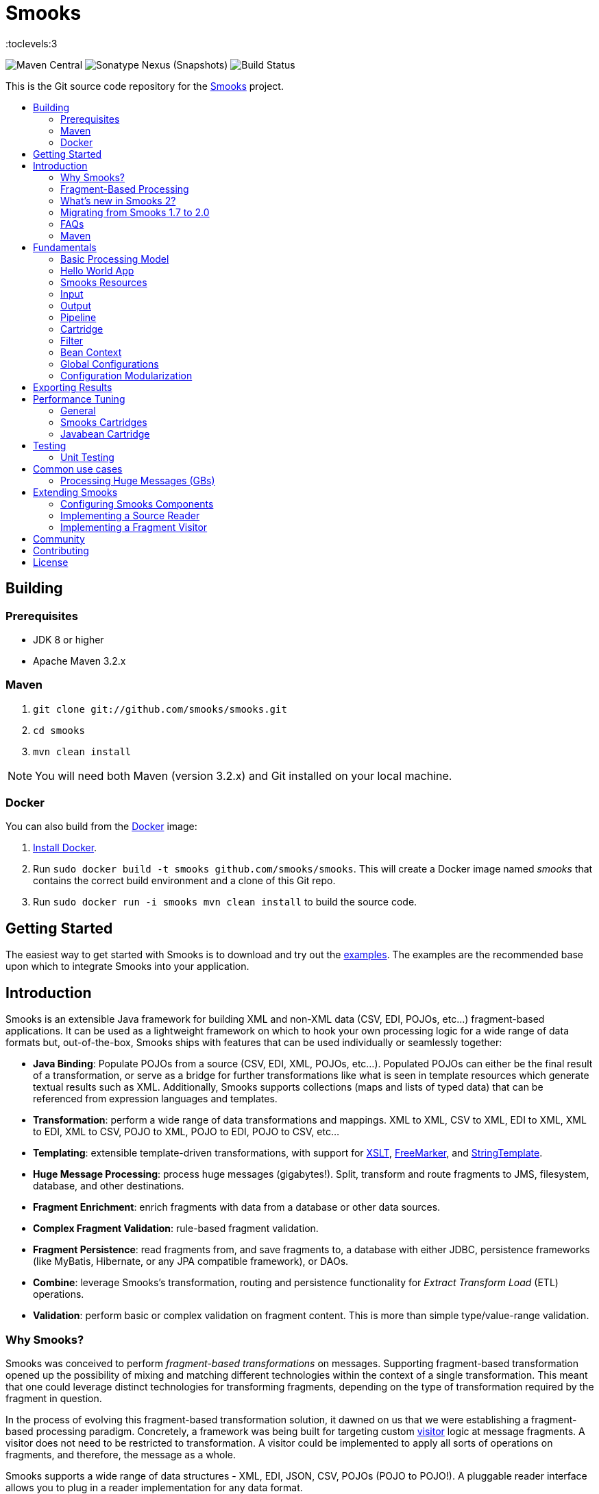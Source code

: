= Smooks
:toc: macro
:!toc-title:
:toclevels:3

image:https://img.shields.io/maven-central/v/org.smooks/smooks[Maven Central]
image:https://img.shields.io/nexus/s/org.smooks/smooks?server=https%3A%2F%2Foss.sonatype.org[Sonatype Nexus (Snapshots)]
image:https://github.com/smooks/smooks/workflows/CI/badge.svg[Build Status]

This is the Git source code repository for the http://www.smooks.org[Smooks] project.

toc::[]

== Building

=== Prerequisites

* JDK 8 or higher
* Apache Maven 3.2.x

=== Maven

. `git clone git://github.com/smooks/smooks.git`
. `cd smooks`
. `mvn clean install`

NOTE: You will need both Maven (version 3.2.x) and Git installed on your local machine.

=== Docker

You can also build from the https://www.docker.io[Docker] image:

. https://www.docker.io/gettingstarted/[Install Docker].
. Run `sudo docker build -t smooks github.com/smooks/smooks`. This will create a Docker image named _smooks_ that contains the correct build environment and a clone of this Git repo.
. Run `sudo docker run -i smooks mvn clean install` to build the source code.

// tag::getting-started[]
== Getting Started

The easiest way to get started with Smooks is to download and try out the https://github.com/smooks/smooks-examples/tree/v1.0.2[examples]. The examples are the recommended base upon which to integrate Smooks into your application.
// end::getting-started[]

// tag::introduction[]
== Introduction

Smooks is an extensible Java framework for building XML and non-XML data (CSV, EDI, POJOs, etc...) fragment-based applications. It can be used as a lightweight framework on which to hook your own processing logic for a wide range of data formats but, out-of-the-box, Smooks ships with features that can be used individually or seamlessly together:

* *Java Binding*: Populate POJOs from a source (CSV, EDI, XML, POJOs, etc...). Populated POJOs can either be the final result of a transformation, or serve as a bridge for further transformations like what is seen in template resources which generate textual results such as XML. Additionally, Smooks supports collections (maps and lists of typed data) that can be referenced from expression languages and templates.

* *Transformation*: perform a wide range of data transformations and mappings. XML to XML, CSV to XML, EDI to XML, XML to EDI, XML to CSV, POJO to XML, POJO to EDI, POJO to CSV, etc...

* *Templating*: extensible template-driven transformations, with support for https://www.w3.org/TR/xslt/[XSLT], https://freemarker.apache.org/[FreeMarker], and https://www.stringtemplate.org/[StringTemplate].

* *Huge Message Processing*: process huge messages (gigabytes!). Split, transform and route fragments to JMS, filesystem, database, and other destinations.

* *Fragment Enrichment*: enrich fragments with data from a database or other data sources.

* *Complex Fragment Validation*: rule-based fragment validation.

* *Fragment Persistence*: read fragments from, and save fragments to, a database with either JDBC, persistence frameworks (like MyBatis, Hibernate, or any JPA compatible framework), or DAOs.

* *Combine*: leverage Smooks's transformation, routing and persistence functionality for _Extract Transform Load_ (ETL) operations.

* *Validation*: perform basic or complex validation on fragment content. This is more than simple type/value-range validation.

=== Why Smooks?

Smooks was conceived to perform _fragment-based transformations_ on messages. Supporting fragment-based transformation opened up the possibility of mixing and matching different technologies within the context of a single transformation. This meant that one could leverage distinct technologies for transforming fragments, depending on the type of transformation required by the fragment in question.

In the process of evolving this fragment-based transformation solution, it dawned on us that we were establishing a fragment-based processing paradigm. Concretely, a framework was being built for targeting custom link:#visitors[visitor] logic at message fragments. A visitor does not need to be restricted to transformation. A visitor could be implemented to apply all sorts of operations on fragments, and therefore, the message as a whole.

Smooks supports a wide range of data structures - XML, EDI, JSON, CSV, POJOs (POJO to POJO!). A pluggable reader interface allows you to plug in a reader implementation for any data format.

=== Fragment-Based Processing

The primary design goal of Smooks is to provide a framework that isolates and processes fragments in structured data (XML and non-XML) using existing data processing technologies (such as XSLT, plain vanilla Java, Groovy script).

A visitor targets a fragment with the visitor's resource _selector_ value. The targeted fragment can take in as much or as little of the source stream as you like. A fragment is identified by the name of the node enclosing the fragment. You can target the whole stream using the node name of the root node as the selector or through the reserved `+#document+` selector.

NOTE: The terms _fragment_ and _node_ denote different meanings. It is usually acceptable to use the terms interchangeably because the difference is subtle and, more often than not, irrelevant. A _node_ may be the outer node of a fragment, excluding the child nodes. A _fragment_ is the outer node and all its child nodes along with their character nodes (text, etc...). When a visitor targets a node, it typically means that the visitor can only process the fragment's outer node as opposed to the fragment as a whole, that is, the outer node and its child nodes

=== What's new in Smooks 2?

Smooks 2 introduces the DFDL cartridge and revamps its EDI cartridge, while dropping support for Java 7 along with a few other notable breaking changes:

* DFDL cartridge
    ** DFDL is a specification for describing file formats in XML. The DFDL cartridge leverages https://daffodil.apache.org/[Apache Daffodil] to parse files and unparse XML. This opens up Smooks to a wide array of data formats like SWIFT, ISO8583, HL7, and many more.
* Pipeline support
    ** Compose any series of transformations on an event outside the main execution context before directing the pipeline output to the execution result stream or to other destinations
* Complete overhaul of the EDI cartridge
    ** Rewritten to extend the DFDL cartridge and provide much better support for reading EDI documents
    ** Added functionality to serialize EDI documents
    ** As in previous Smooks versions, incorporated special support for EDIFACT
* SAX NG filter
    ** Replaces SAX filter and supersedes DOM filter
    ** Brings with it a new visitor API which unifies the SAX and DOM visitor APIs
    ** Cartridges migrated to SAX NG
    ** Supports XSLT and StringTemplate resources unlike the legacy SAX filter
* Mementos: a convenient way to stash and un-stash a visitor's state during its execution lifecycle
* Independent release cycles for all cartridges and one https://www.smooks.org/v2/maven[Maven BOM] (bill of materials) to track them all
* License change
    ** After reaching consensus among our code contributors, we've dual-licensed Smooks under https://choosealicense.com/licenses/lgpl-3.0/[LGPL v3.0] and https://choosealicense.com/licenses/apache-2.0/[Apache License 2.0]. This license change keeps Smooks open source while adopting a permissive stance to modifications.
* New Smooks XSD schema (`+xmlns="https://www.smooks.org/xsd/smooks-2.0.xsd"+`)
    ** Uniform XML namespace declarations: dropped `+default-selector-namespace+` and `+selector-namespace+` XML attributes in favour of declaring namespaces within the standard `+xmlns+` attribute from the `+smooks-resource-config+` element.
    ** Removed `+default-selector+` attribute from `+smooks-resource-config+` element: selectors need to be set explicitly
* Dropped Smooks-specific annotations in favour of JSR annotations
    ** Farewell `+@ConfigParam+`, `+@Config+`, `+@AppContext+`, and `+@StreamResultWriter+`. Welcome `+@Inject+`.
    ** Farewell `+@Initialize+` and `+@Uninitialize+`. Welcome `+@PostConstruct+` and `+@PreDestroy+`.
* Separate top-level Java namespaces for API and implementation to provide a cleaner and more intuitive package structure: API interfaces and internal classes were relocated to `+org.smooks.api+` and `+org.smooks.engine+` respectively
* Improved XPath support for resource selectors
    ** Functions like `not()` are now supported
* Numerous dependency updates
* Maven coordinates change: we are now publishing Smooks artifacts under Maven group IDs prefixed with `+org.smooks+`
* Replaced default SAX parser implementation from Apache Xerces to https://github.com/FasterXML/woodstox[FasterXML's Woodstox]: benchmarks consistently showed Woodstox outperforming Xerces

=== Migrating from Smooks 1.7 to 2.0

. Smooks 2 no longer supports Java 7. Your application needs to be compiled to at least Java 8 to run Smooks 2.
. Replace references to Java packages `org.milyn` with `org.smooks.api`, `org.smooks.engine`, `org.smooks.io` or `org.smooks.support`.
. Inherit from `org.smooks.api.resource.visitor.sax.ng.SaxNgVisitor` instead of `org.milyn.delivery.sax.SAXVisitor`.
. Change legacy document root fragment selectors from `$document` to `#document`.
. Replace Smooks Maven coordinates to match the coordinates as described in the https://www.smooks.org/v2/maven[Maven guide].
. Replace `ExecutionContext#isDefaultSerializationOn()` method calls with
`ExecutionContext#getContentDeliveryRuntime().getDeliveryConfig().isDefaultSerializationOn()`.
. Replace `ExecutionContext#getContext()` method calls with`+ExecutionContext#getApplicationContext()+`.
. Replace `org.smooks.delivery.dom.serialize.SerializationVisitor` references with `org.smooks.api.resource.visitor.SerializerVisitor`.
. Replace `org.smooks.cdr.annotation.AppContext` annotations with `javax.inject.Inject` annotations.
. Replace `org.smooks.cdr.annotation.ConfigParam` annotations with `javax.inject.Inject` annotations:
    * Substitute the `@ConfigParam` name attribute with the `@javax.inject.Named` annotation.
    * Wrap `java.util.Optional` around the field to mimic the behaviour of the `@ConfigParam` optional attribute.
. Replace `org.smooks.delivery.annotation.Initialize` annotations with `jakarta.annotation.PostConstruct` annotations.
. Replace `org.smooks.delivery.annotation.Uninitialize` annotations with `jakarta.annotation.PreDestroy` annotations.
. Replace references to `org.smooks.javabean.DataDecode` with `org.smooks.api.converter.TypeConverterFactory`.
. Replace references to `org.smooks.cdr.annotation.Configurator` with `org.smooks.api.lifecycle.LifecycleManager`.
. Replace references to `org.smooks.javabean.DataDecoderException` with `org.smooks.api.converter.TypeConverterException`.
. Replace references to `org.smooks.cdr.SmooksResourceConfigurationStore` with `org.smooks.api.Registry`.
. Replace references to `org.milyn.cdr.SmooksResourceConfiguration` with `org.smooks.api.resource.config.ResourceConfig`.
. Replace references to `org.milyn.delivery.sax.SAXToXMLWriter` with `org.smooks.io.DomSerializer`.

=== FAQs

See the https://www.smooks.org/v2/faq[FAQ].

=== Maven

See the https://www.smooks.org/v2/maven[Maven guide] for details on how to integrate Smooks into your project via Maven.
// end::introduction[]

// tag::fundamentals[]
== Fundamentals

A commonly accepted definition of Smooks is of it being a "Transformation Engine". Nonetheless, at its core, Smooks makes no reference to _data transformation_. The core codebase is designed to hook visitor logic into an event stream produced from a source of some kind. As such, in its most distilled form, Smooks is a _Structured Data Event Stream Processor_.

An application of a structured data event processor is transformation. In implementation terms, a Smooks transformation solution is a visitor reading the event stream from a source to produce a different representation of the input. However, Smooks's core capabilities enable much more than transformation. A range of other solutions can be implemented based on the fragment-based processing model:

* *Java Binding*: population of a POJO from the source.

* *Splitting & Routing*: perform complex splitting and routing operations on the source stream, including routing data in different formats (XML, EDI, CSV, POJO, etc...) to multiple destinations concurrently.

* *Huge Message Processing*: declaratively consume (transform, or split and route) huge messages without writing boilerplate code.

=== Basic Processing Model

Smooks's fundamental behaviour is to take an input _source_, such as XML, and from it generate an _event stream_ to which _visitors_ are applied to produce a _result_ such as EDI.

Several sources and result types are supported which equate to different transformation types, including but not limited to:

* XML to XML
* XML to POJO
* POJO to XML
* POJO to POJO
* EDI to XML
* EDI to POJO
* POJO to EDI
* CSV to XML
* CSV to ...
* ... to ...

Smooks maps the source to the result with the help of a highly-tunable SAX event model. The hierarchical events generated from an XML source (_startElement_, _endElement_, etc...) drive the SAX event model though the event model can be just as easily applied to other structured data sources (EDI, CSV, POJO, etc...). The most important events are typically the _before_ and _after_ visit events. The following illustration conveys the hierarchical nature of these events.

image:docs/images/Event-model.gif[Image:event-model.gif]

=== Hello World App

One or more of https://www.smooks.org/v2/javadoc/v2.0.0-M3/smooks/org/smooks/api/resource/visitor/sax/ng/SaxNgVisitor.html[SaxNgVisitor] interfaces need to be implemented in order to consume the SAX event stream produced from the source, depending on which events are of interest.

The following is a hello world app demonstrating how to implement a visitor that is fired on the `+visitBefore+` and `+visitAfter+` events of a targeted node in the event stream. In this case, Smooks configures the visitor to target element `+foo+`:

image:docs/images/Simple-example.png[Image:simple-example.png]

The visitor implementation is straightforward: one method implementation per event. As shown above, a Smooks config (more about `+resource-config+` later on) is written to target the visitor at a node's `+visitBefore+` and `+visitAfter+` events.

The Java code executing the hello world app is a two-liner:

[source,java]
----
Smooks smooks = new Smooks("/smooks/echo-example.xml");
smooks.filterSource(new StreamSource(inputStream));
----

Observe that in this case the program does not produce a result. The program does not even interact with the filtering process in any way because it does not provide an https://www.smooks.org/v2/javadoc/v2.0.0-M3/smooks/org/smooks/api/ExecutionContext.html[`+ExecutionContext+`] to https://www.smooks.org/v2/javadoc/v2.0.0-M3/smooks/org/smooks/Smooks.html[`+smooks.filterSource(...)+`].

This example illustrated the lower level mechanics of the Smooks's programming model. In reality, most users are not going to want to solve their problems at this level of detail. Smooks ships with substantial pre-built functionality, that is, pre-built visitors. Visitors are bundled based on functionality: these bundles are called _Cartridges_.

=== Smooks Resources

A Smooks execution consumes an source of one form or another (XML, EDI, POJO, JSON, CSV, etc...), and from it, generates an event stream that fires different visitors (Java, Groovy, DFDL, XSLT, etc...). The goal of this process can be to produce a new result stream in a different format (data transformation), bind data from the source to POJOs and produce a populated Java object graph (Java binding), produce many fragments (splitting), and so on.

At its core, Smooks views visitors and other abstractions as resources. A _resource_ is applied when a _selector_ matches a node in the event stream. The generality of such a processing model can be daunting from a usability perspective because resources are not tied to a particular domain. To counteract this, Smooks 1.1 introduced an _Extensible Configuration Model_ feature that allows specific resource types to be specified in the configuration using dedicated XSD namespaces of their own. Instead of having a generic resource config such as:

[source,xml]
----
<resource-config selector="order-item">
    <resource type="ftl"><!-- <item>
    <id>${.vars["order-item"].@id}</id>
    <productId>${.vars["order-item"].product}</productId>
    <quantity>${.vars["order-item"].quantity}</quantity>
    <price>${.vars["order-item"].price}</price>
</item>
    -->
    </resource>
</resource-config>
----

an Extensible Configuration Model allows us to have a domain-specific resource config:

[source,xml]
----
<ftl:freemarker applyOnElement="order-item">
    <ftl:template><!-- <item>
    <id>${.vars["order-item"].@id}</id>
    <productId>${.vars["order-item"].product}</productId>
    <quantity>${.vars["order-item"].quantity}</quantity>
    <price>${.vars["order-item"].price}</price>
</item>
    -->
    </ftl:template>
</ftl:freemarker>
----

When comparing the above snippets, the latter resource has:

. A more strongly typed domain specific configuration and so is easier to read,
. Auto-completion support from the user's IDE because the Smooks 1.1+ configurations are XSD-based, and
. No need set the resource type in its configuration.

==== Visitors

Central to how Smooks works is the concept of a visitor. A visitor is a Java class performing a specific task on the targeted fragment such as applying an XSLT script, binding fragment data to a POJO, validate fragments, etc...

==== Selectors

Resource selectors are another central concept in Smooks. A selector chooses the node/s a visitor should visit, as well working as a simple opaque lookup value for non-visitor logic.

When the resource is a visitor, Smooks will interpret the selector as an http://www.w3.org/TR/xpath/[XPath-like] expression. There are a number of things to be aware of:

. The order in which the XPath expression is applied is the reverse of a normal order, like what hapens in an XSLT script. Smooks inspects backwards from the targeted fragment node, as opposed to  forwards from the root node.
. Not all of the XPath specification is supported. A selector supports the following XPath syntax:
    * `+text()+` and attribute value selectors: `+a/b[text() = 'abc']+`, `+a/b[text() = 123]+`, `+a/b[@id = 'abc']+`, `+a/b[@id = 123]+`.
        ** `+text()+` is only supported on the last selector step in an expression: `+a/b[text() = 'abc']+` is legal while `+a/b[text() = 'abc']/c+` is illegal.
        ** `+text()+` is only supported on visitor implementations that implement the `+AfterVisitor+` interface *only*. If the visitor implements the `+BeforeVisitor+` or `+ChildrenVisitor+` interfaces, an error will result.
    * `+or+` & `+and+` logical operations: `+a/b[text() = 'abc' and @id = 123]+`, `+a/b[text() = 'abc' or @id = 123]+`
    * Namespaces on both the elements and attributes: `+a:order/b:address[@b:city = 'NY']+`.
+
NOTE: This requires the namespace prefix-to-URI mappings to be defined. A configuration error will result if not defined. Read the link:#namespace-declaration[namespace declaration] section for more details.
+
    * Supports `+=+` (equals), `+!=+` (not equals), `+<+` (less than), `+>+` (greater than).
    * Index selectors: `+a/b[3]+`.

==== Namespace Declaration

The `+xmlns+` attribute is used to bind a selector prefix to a namespace:

[source,xml]
----
<?xml version="1.0"?>
<smooks-resource-list xmlns="https://www.smooks.org/xsd/smooks-2.0.xsd"
                      xmlns:c="http://c" xmlns:d="http://d">

    <resource-config selector="c:item[@c:code = '8655']/d:units[text() = 1]">
        <resource>com.acme.visitors.MyCustomVisitorImpl</resource>
    </resource-config>

</smooks-resource-list>
----

Alternatively, namespace prefix-to-URI mappings can be declared using the legacy core config `+namespace+` element:

[source,xml]
----
<?xml version="1.0"?>
<smooks-resource-list xmlns="https://www.smooks.org/xsd/smooks-2.0.xsd"
                      xmlns:core="https://www.smooks.org/xsd/smooks/smooks-core-1.6.xsd">

    <core:namespaces>
        <core:namespace prefix="c" uri="http://c"/>
        <core:namespace prefix="d" uri="http://d"/>
    </core:namespaces>

    <resource-config selector="c:item[@c:code = '8655']/d:units[text() = 1]">
        <resource>com.acme.visitors.MyCustomVisitorImpl</resource>
    </resource-config>

</smooks-resource-list>
----

=== Input

Smooks relies on a _Reader_ for ingesting a source and generating a SAX event stream. A reader is any class extending https://docs.oracle.com/javase/8/docs/api/org/xml/sax/XMLReader.html[`+XMLReader+`]. By default, Smooks uses the `+XMLReader+` returned from https://docs.oracle.com/javase/8/docs/api/org/xml/sax/helpers/XMLReaderFactory.html[`+XMLReaderFactory.createXMLReader()+`]. You can easily implement your own `+XMLReader+` to create a non-XML reader that generates the source event stream for Smooks to process:

[source,xml]
----
<?xml version="1.0"?>
<smooks-resource-list xmlns="https://www.smooks.org/xsd/smooks-2.0.xsd">

    <reader class="com.acme.ZZZZReader" />

    <!--
        Other Smooks resources, e.g. <jb:bean> configs for
        binding data from the ZZZZ data stream into POJOs....
    -->

</smooks-resource-list>
----

The `+reader+` config element is referencing a user-defined `+XMLReader+`. It can be configured with a set of handlers, features and parameters:

[source,xml]
----
<reader class="com.acme.ZZZZReader">
    <handlers>
        <handler class="com.X" />
        <handler class="com.Y" />
    </handlers>
    <features>
        <setOn feature="http://a" />
        <setOn feature="http://b" />
        <setOff feature="http://c" />
        <setOff feature="http://d" />
    </features>
    <params>
        <param name="param1">val1</param>
        <param name="param2">val2</param>
    </params>
</reader>
----

Packaged Smooks modules, known as link:#Cartridge[cartridges], provide support for non-XML readers but, by default, Smooks expects an XML source. Omit the class name from the `+reader+` element to set features on the default XML reader:

[source,xml]
----
<reader>
    <features>
        <setOn feature="http://a" />
        <setOn feature="http://b" />
        <setOff feature="http://c" />
        <setOff feature="http://d" />
    </features>
</reader>
----

=== Output

Smooks can present output to the outside world in two ways:

. As instances of https://docs.oracle.com/javase/8/docs/api/javax/xml/transform/Result.html[`+Result+`]: client code extracts output from the `+Result+` instance after passing an empty one to `+Smooks#filterSource(...)+`.

. As side effects: during filtering, resource output is sent to web services, local storage, queues, data stores, and other locations. Events trigger the routing of fragments to external endpoints such as what happens when https://github.com/smooks/smooks-routing-cartridge/blob/master/README.adoc[splitting and routing].

Unless configured otherwise, a Smooks execution does not accumulate the input data to produce all the outputs. The reason is simple: performance! Consider a document consisting of hundreds of thousands (or millions) of orders that need to be split up and routed to different systems in different formats, based on different conditions. The only way of handing documents of these magnitudes is by streaming them.

IMPORTANT: Smooks can generate output in either, or both, of the above ways, all in a single filtering pass of the source. It does not need to filter the source multiple times in order to generate multiple outputs, critical for performance.

==== Result

A look at the Smooks API reveals that Smooks can be supplied with multiple `+Result+` instances:

[source,java]
----
public void filterSource(Source source, Result... results) throws SmooksException
----

Smooks can work with the standard JDK https://docs.oracle.com/javase/8/docs/api/javax/xml/transform/stream/StreamResult.html[`+StreamResult+`] and https://docs.oracle.com/javase/8/docs/api/javax/xml/transform/dom/DOMResult.html[`+DOMResult+`] result types, as well as the Smooks specific ones:

* https://www.smooks.org/v2/javadoc/v2.0.0-M3/smooks/org/smooks/io/payload/JavaResult.html[`+JavaResult+`]: result type for capturing the contents of the Smooks JavaBean context.

* https://www.smooks.org/v2/javadoc/v2.0.0-M3/smooks/org/smooks/io/payload/StringResult.html[`+StringResult+`]: `+StreamResult+` extension wrapping a `+StringWriter+`, useful for testing.

IMPORTANT: As yet, Smooks does not support capturing output to multiple `+Result+` instances of the same type. For example, you can specify multiple `+StreamResult+` instances in `+Smooks.filterSource(...)+` but Smooks will only output to the first `+StreamResult+` instance.

===== Stream Results

The `+StreamResult+` and `+DOMResult+` types receive special attention from Smooks. When the link:#user-content-settings[`+default.serialization.on+`] global parameter is turned on, which by default it is, Smooks serializes the stream of events to XML while filtering the source. The XML is fed to the `+Result+` instance if a `+StreamResult+` or `+DOMResult+` is passed to `+Smooks#filterSource+`.

NOTE: This is the mechanism used to perform a standard 1-input/1-xml-output character-based transformation.

==== Side Effects

Smooks is also able to generate different types of output during filtering, that is, while filtering the source event stream but before it reaches the end of the stream. A classic example of this output type is when it is used to split and route fragments to different endpoints for processing by other processes.

=== Pipeline

A pipeline is a flexible, yet simple, Smooks construct that isolates the processing of a targeted event from its main processing as well as from the processing of other pipelines. In practice, this means being able to compose any series of transformations on an event outside the main execution context before directing the pipeline output to the execution result stream or to other destinations. With pipelines, you can enrich data, rename/remove nodes, and much more.

Under the hood, a pipeline is just another instance of Smooks, made self-evident from the Smooks config element declaring a pipeline:

[source,xml]
----
<smooks-resource-list xmlns="https://www.smooks.org/xsd/smooks-2.0.xsd"
                      xmlns:core="https://www.smooks.org/xsd/smooks/smooks-core-1.6.xsd">

   <core:smooks filterSourceOn="...">
       <core:action>
           ...
       </core:action>
       <core:config>
           <smooks-resource-list>
               ...
           </smooks-resource-list>
       </core:config>
   </core:smooks>

</smooks-resource-list>
----

`+core:smooks+` fires a nested Smooks execution whenever an event in the stream matches the `+filterSourceOn+` selector. The pipeline within the inner `+smooks-resource-list+` element visits the selected event and its child events. It is worth highlighting that the inner `+smooks-resource-list+` element behaves identically to the outer one, and therefore, it accepts resources like visitors, readers, and even pipelines (a pipeline within a pipeline!). Moreover, a pipeline is transparent to its nested resources: a resource’s behaviour remains the same whether it’s declared inside a pipeline or outside it.

The optional `+core:action+` element tells the nested Smooks instance what to do with the pipeline’s output. The next sections list the supported actions.

==== Inline

Merges the pipeline's output with the result stream:

[source,xml]
----
...
<core:action>
    <core:inline>
        ...
    </core:inline>
</core:action>
...
----

As described in the subsequent sections, an inline action replaces, prepends, or appends content.

===== Replace

Substitutes the selected fragment with the pipeline output:

[source,xml]
----
...
<core:inline>
    <core:replace/>
</core:inline>
...
----

===== Prepend Before

Adds the output before the selector start tag:

[source,xml]
----
<core:inline>
    <core:prepend-before/>
</core:inline>
----

===== Prepend After

Adds the output after the selector start tag:

[source,xml]
----
<core:inline>
    <core:prepend-after/>
</core:inline>
----

===== Append Before

Adds the output before the selector end tag:

[source,xml]
----
<core:inline>
    <core:append-before/>
</core:inline>
----

===== Append After

Adds the output after the selector end tag:

[source,xml]
----
<core:inline>
    <core:append-after/>
</core:inline>
----

==== Bind To

Binds the output to the execution context’s bean store:

[source,xml]
----
...
<core:action>
    <core:bind-to id="..."/>
</core:action>
...
----

==== Output To

Directs the output to a different stream other than the result stream:

[source,xml]
----
...
<core:action>
    <core:output-to outputStreamResource="..."/>
</core:action>
...
----

=== Cartridge

The basic functionality of Smooks can be extended through the development of a Smooks cartridge. A cartridge is a Java archive (JAR) containing reusable resources (also known as _Content Handlers_). A cartridge augments Smooks with support for a specific type input source or event handling.

Visit the https://github.com/smooks/?q=-cartridge&type=&language=&sort=[GitHub organisation page] for the complete list of Smooks cartridges.

=== Filter

A Smooks filter delivers generated events from a reader to the application's resources. Smooks 1 had the DOM and SAX filters. The DOM filter was simple to use but kept all the events in memory while the SAX filter, though more complex, delivered the events in streaming fashion. Having two filter types meant two different visitor APIs and execution paths, with all the baggage it entailed.

Smooks 2 unifies the legacy DOM and SAX filters without sacrificing convenience or performance. The new SAX NG filter drops the API distinction between DOM and SAX. Instead, the filter streams SAX events  as *partial* DOM elements to SAX NG visitors targeting the element. A SAX NG visitor can read the targeted node as well as any of the node's ancestors but not the targeted node's children or siblings in order to keep the memory footprint to a minimum.

The SAX NG filter can mimic DOM by setting its `+max.node.depth+` parameter to 0 (default value is 1), allowing each visitor to process the complete DOM tree in its `+visitAfter(...)+` method:

[source,xml]
----
<smooks-resource-list xmlns="https://www.smooks.org/xsd/smooks-2.0.xsd">

    <params>
        <param name="max.node.depth">0</param>
    </params>
    ...
</smooks>
----

A `+max.node.depth+` value of greater than 1 will tell the filter to read and keep an node's descendants up to the desired depth. Take the following input as an example:

[source,xml]
----
<order id="332">
    <header>
        <customer number="123">Joe</customer>
    </header>
    <order-items>
        <order-item id="1">
            <product>1</product>
            <quantity>2</quantity>
            <price>8.80</price>
        </order-item>
        <order-item id="2">
            <product>2</product>
            <quantity>2</quantity>
            <price>8.80</price>
        </order-item>
        <order-item id="3">
            <product>3</product>
            <quantity>2</quantity>
            <price>8.80</price>
        </order-item>
    </order-items>
</order>
----

Along with the config:

[source,xml]
----
<smooks-resource-list xmlns="https://www.smooks.org/xsd/smooks-2.0.xsd">

    <params>
        <param name="max.node.depth">2</param>
    </params>

    <resource-config selector="order-item">
        <resource>org.acme.MyVisitor</resource>
    </resource-config>

</smooks>
----

At any given time, there will always be a single _order-item_ in memory containing _product_ because `+max.node.depth+` is 2. Each new _order-item_ overwrites the previous _order-item_ to minimise the memory footprint. `+MyVisitor#visitAfter(...)+` is invoked 3 times, each invocation corresponding to an _order-item_ fragment. The first invocation will process:

[source,xml]
----
<order-item id='1'>
    <product>2</product>
</order-item>
----

While the second invocation will process:

[source,xml]
----
<order-item id='2'>
    <product>2</product>
</order-item>
----

Whereas the last invocation will process:

[source,xml]
----
<order-item id='3'>
    <product>3</product>
</order-item>
----

Programmatically, implementing `+org.smooks.api.resource.visitor.sax.ng.ParameterizedVisitor+` will give you fine-grained control over the visitor's targeted element depth:

[source,java]
----
...
public class DomVisitor implements ParameterizedVisitor {

    @Override
    public void visitBefore(Element element, ExecutionContext executionContext) {
    }

    @Override
    public void visitAfter(Element element, ExecutionContext executionContext) {
        System.out.println("Element: " + XmlUtil.serialize(element, true));
    }

    @Override
    public int getMaxNodeDepth() {
        return Integer.MAX_VALUE;
    }
}
----

`+ParameterizedVisitor#getMaxNodeDepth()+` returns an integer denoting the targeted element's maximum tree depth the visitor can accept in its `+visitAfter(...)+` method.

==== Settings

Filter-specific knobs are set through the _smooks-core_ configuration namespace (`+https://www.smooks.org/xsd/smooks/smooks-core-1.6.xsd+`) introduced in Smooks 1.3:

[source,xml]
----
<?xml version="1.0"?>
<smooks-resource-list xmlns="https://www.smooks.org/xsd/smooks-2.0.xsd"
                      xmlns:core="https://www.smooks.org/xsd/smooks/smooks-core-1.6.xsd">

    <core:filterSettings type="SAX NG" <1>
                         defaultSerialization="true" <2>
                         terminateOnException="true" <3>
                         closeSource="true" <4>
                         closeResult="true" <5>
                         rewriteEntities="true" <6>
                         readerPoolSize="3"/> <7>

    <!-- Other visitor configs etc... -->

</smooks-resource-list>
----
<1> `+type+` (default: `+SAX NG+`): the type of processing model that will be used. `+SAX NG+` is the recommended type. The `+DOM+` type is deprecated.

<2> `+defaultSerialization+` (default: `+true+`): if default serialization should be switched on. Default serialization being turned on simply tells Smooks to locate a `+StreamResult+` (or `+DOMResult+`) in the Result objects provided to the `+Smooks.filterSource+` method and to serialize all events to that `+Result+` instance. This behavior can be turned off using this global configuration parameter and can be overridden on a per-fragment basis by targeting a visitor at that fragment that takes ownership of the `+org.smooks.io.FragmentWriter+` object.

<3> `+terminateOnException+` (default: `+true+`): whether an exception should terminate execution.

<4> `+closeSource+` (default: `+true+`): close `+Inp+` instance streams passed to the `+Smooks.filterSource+` method. The exception here is `+System.in+`, which will never be closed.

<5> `+closeResult+`: close Result streams passed to the `+[Smooks.filterSource+` method (default "true"). The exception here is `+System.out+` and `+System.err+`, which will never be closed.

<6> `+rewriteEntities+`: rewrite XML entities when reading and writing (default serialization) XML.

<7> `+readerPoolSize+`: reader Pool Size (default 0). Some Reader implementations are very expensive to create (e.g. Xerces). Pooling Reader instances (i.e. reusing) can result in a huge performance improvement, especially when processing lots of "small" messages. The default value for this setting is 0 (i.e. unpooled - a new Reader instance is created for each message). Configure in line with your applications threading model.

==== Troubleshooting

Smooks streams events that can be captured, and inspected, while in-flight or after execution. `+HtmlReportGenerator+` is one such class that inspects in-flight events to go on and generate an HTML report from the execution:

[source,java]
----
Smooks smooks = new Smooks("/smooks/smooks-transform-x.xml");
ExecutionContext executionContext = smooks.createExecutionContext();

executionContext.getContentDeliveryRuntime().addExecutionEventListener(new HtmlReportGenerator("/tmp/smooks-report.html"));
smooks.filterSource(executionContext, new StreamSource(inputStream), new StreamResult(outputStream));
----

`+HtmlReportGenerator+` is a useful tool in the developer's arsenal for diagnosing issues, or for comprehending a transformation.

An example `+HtmlReportGenerator+` report can be seen http://www.milyn.org/docs/smooks-report/report.html[online here].

Of course you can also write and use your own https://www.smooks.org/v2/javadoc/v2.0.0-M3/smooks/org/smooks/api/delivery/event/ExecutionEventListener.html[ExecutionEventListener] implementations.

CAUTION: Only use the HTMLReportGenerator in development. When enabled, the HTMLReportGenerator incurs a significant performance overhead and with large message, can even result in OutOfMemory exceptions.

==== Terminate

You can terminate Smooks's filtering before it reaches the end of a stream. The following config terminates filtering at the end of the customer fragment:

[source,xml]
----
<?xml version="1.0"?>
<smooks-resource-list xmlns="https://www.smooks.org/xsd/smooks-2.0.xsd"
                      xmlns:core="https://www.smooks.org/xsd/smooks/smooks-core-1.6.xsd">

    <!-- Visitors... -->
    <core:terminate onElement="customer"/>

</smooks-resource-list>
----

The default behavior is to terminate at the end of the targeted fragment, on the `+visitAfter+` event. To terminate at the start of the targeted fragment, on the `+visitBefore+` event, set the `+terminateBefore+` attribute to `+true+`:

[source,xml]
----
<?xml version="1.0"?>
<smooks-resource-list xmlns="https://www.smooks.org/xsd/smooks-2.0.xsd"
                      xmlns:core="https://www.smooks.org/xsd/smooks/smooks-core-1.6.xsd">

    <!-- Visitors... -->
    <core:terminate onElement="customer" terminateBefore="true"/>

</smooks-resource-list>
----

=== Bean Context

The _Bean Context_ is a container for objects which can be accessed within during a Smooks execution. One bean context is created per execution context, that is, per `+Smooks#filterSource(...)+` operation. Provide an `+org.smooks.io.payload.JavaResult+` object to `+Smooks#filterSource(...)+` if you want the contents of the bean context to be returned at the end of the filtering process:

[source,java]
----
//Get the data to filter
StreamSource source = new StreamSource(getClass().getResourceAsStream("data.xml"));

//Create a Smooks instance (cachable)
Smooks smooks = new Smooks("smooks-config.xml");

//Create the JavaResult, which will contain the filter result after filtering
JavaResult result = new JavaResult();

//Filter the data from the source, putting the result into the JavaResult
smooks.filterSource(source, result);

//Getting the Order bean which was created by the JavaBean cartridge
Order order = (Order)result.getBean("order");
----

Resources like visitors access the bean context's beans at runtime from the `+BeanContext+`. The `+BeanContext+` is retrieved from `+ExecutionContext#getBeanContext()+`. You should first retrieve a `+BeanId+` from the `+BeanIdStore+` when adding or retrieving objects from the `+BeanContext+`. A `+BeanId+` is a special key that ensures higher performance then `+String+` keys, however `+String+` keys are also supported. The `+BeanIdStore+` must be retrieved from `+ApplicationContext#getBeanIdStore()+`. A `+BeanId+` object can be created by calling `+BeanIdStore#register(String)+`. If you know that the `+BeanId+` is already registered, then you can retrieve it by calling `+BeanIdStore#getBeanId(String)+`. `+BeanId+` is scoped at the application context. You normally register it in the `+@PostConstruct+` annotated method of your visitor implementation and then reference it as member variable from the `+visitBefore+` and `+visitAfter+` methods.

NOTE: `+BeanId+` and `+BeanIdStore+` are thread-safe.

==== Pre-installed Beans

A number of pre-installed beans are available in the bean context at runtime:

* https://www.smooks.org/v2/javadoc/v2.0.0-M3/smooks/org/smooks/engine/bean/context/preinstalled/UniqueID.html[`+PUUID+`]: This `+UniqueId+` instance provides unique identifiers for the filtering `+ExecutionContext+`.

* https://www.smooks.org/v2/javadoc/v2.0.0-M3/smooks/org/smooks/engine/bean/context/preinstalled/Time.html[`+PTIME+`]: This `+Time+` instance provides time-based data for the filtering ExecutionContext.

The following are examples of how each of these would be used in a FreeMarker template.

.Unique ID of the ExecutionContext:
....
${PUUID.execContext}
....

.Random Unique ID:
....
${PUUID.random}
....

.Filtering start time in milliseconds:
....
${PTIME.startMillis}
....

.Filtering start time in nanoseconds:
....
${PTIME.startNanos}
....

.Filtering start date:
....
${PTIME.startDate}
....

.Current time in milliseconds:
....
${PTIME.nowMillis}
....

.Current time in nanoSeconds:
....
${PTIME.nowNanos}
....

.Current date:
....
${PTIME.nowDate}
....

=== Global Configurations

Global configuration settings are, as the name implies, configuration options that can be set once and be applied to all resources in a configuration.

Smooks supports two types of globals, default properties and global parameters:

* Global Configuration Parameters: Every in a Smooks configuration can specify elements for configuration parameters. These parameter values are available at runtime through the https://www.smooks.org/v2/javadoc/v2.0.0-M3/smooks/org/smooks/api/resource/config/ResourceConfig.html[`+ResourceConfig+`], or are reflectively injected through the `+@Inject+` annotation. Global Configuration Parameters are parameters that are defined centrally (see below) and are accessible to all runtime components via the `+ExecutionContext+` (vs `+ResourceConfig+`). More on this in the following sections.

* Default Properties: Specify default values for attributes. These defaults are automatically applied to `+ResourceConfig+`s  when their corresponding does not specify the attribute. More on this in the following section.

==== Global Configuration Parameters

Global properties differ from the default properties in that they are not specified on the root element and are not automatically applied to resources.

Global parameters are specified in a `+<params>+` element:

[source,xml]
----
<params>
    <param name="xyz.param1">param1-val</param>
</params>
----

Global Configuration Parameters are accessible via the `+ExecutionContext+` e.g.:

[source,java]
----
public void visitAfter(Element element, ExecutionContext executionContext) {
    String param1 = executionContext.getConfigParameter("xyz.param1", "defaultValueABC");
    ....
}
----

==== Default Properties

Default properties are properties that can be set on the root element of a Smooks configuration and have them applied to all resource configurations in smooks-conf.xml file. For example, if you have a resource configuration file in which all the resource configurations have the same selector value, you could specify a `+default-target-profile=order+` to save specifying the profile on every resource configuration:

[source,xml]
----
<?xml version="1.0"?>
<smooks-resource-list xmlns="https://www.smooks.org/xsd/smooks-2.0.xsd"
                      default-target-profile="order">

    <resource-config>
        <resource>com.acme.VisitorA</resource>
        ...
    </resource-config>

    <resource-config>
        <resource>com.acme.VisitorB</resource>
        ...
    </resource-config>

<smooks-resource-list>
----

The following default configuration options are available:

* `+default-target-profile*+`: Default target profile that will be applied to all resources in the smooks configuration file, where a target-profile is not defined.
* `+default-condition-ref+`: Refers to a global condition by the conditions id. This condition is applied to resources that define an empty "condition" element (i.e. ) that does not reference a globally defined condition.

=== Configuration Modularization

Smooks configurations are easily modularized through use of the `+<import>+` element. This allows you to split Smooks configurations into multiple reusable configuration files and then compose the top level configurations using the `+<import>+` element e.g.

[source,xml]
----
<smooks-resource-list xmlns="https://www.smooks.org/xsd/smooks-2.0.xsd">

    <import file="bindings/order-binding.xml" />
    <import file="templates/order-template.xml" />

</smooks-resource-list>
----

You can also inject replacement tokens into the imported configuration by using `+<param>+` sub-elements on the `+<import>+`. This allows you to make tweaks to the imported configuration.

[source,xml]
----
<!-- Top level configuration... -->
<smooks-resource-list xmlns="https://www.smooks.org/xsd/smooks-2.0.xsd">

    <import file="bindings/order-binding.xml">
        <param name="orderRootElement">order</param>
    </import>

</smooks-resource-list>
----

[source,xml]
----
<!-- Imported parameterized bindings/order-binding.xml configuration... -->
<smooks-resource-list xmlns="https://www.smooks.org/xsd/smooks-2.0.xsd"
                      xmlns:jb="https://www.smooks.org/xsd/smooks/javabean-1.6.xsd">

    <jb:bean beanId="order" class="org.acme.Order" createOnElement="@orderRootElement@">
        .....
    </jb:bean>

</smooks-resource-list>
----

Note how the replacement token injection points are specified using `+@tokenname@+`.
// end::fundamentals[]

// tag::exporting-results[]
== Exporting Results

When using Smooks standalone you are in full control of the type of output that Smooks produces since you specify it by passing a certain Result to the filter method. But when integrating Smooks with other frameworks (JBossESB, Mule, Camel, and others) this needs to be specified inside the framework's configuration. Starting with version 1.4 of Smooks you can now declare the data types that Smooks produces and you can use the Smooks api to retrieve the Result(s) that Smooks exports.

To declare the type of result that Smooks produces you use the 'exports' element as shown below:

[source,xml]
----
<smooks-resource-list xmlns="https://www.smooks.org/xsd/smooks-2.0.xsd" xmlns:core="https://www.smooks.org/xsd/smooks/smooks-core-1.6.xsd">
   <core:exports>
      <core:result type="org.smooks.io.payload.JavaResult"/>
   </core:exports>
</smooks-resource-list>
----

The newly added exports element declares the results that are produced by this Smooks configuration. A exports element can contain one or more result elements. A framework that uses Smooks could then perform filtering like this:

[source,java]
----
// Get the Exported types that were configured.
Exports exports = Exports.getExports(smooks.getApplicationContext());
if (exports.hasExports())
{
    // Create the instances of the Result types.
    // (Only the types, i.e the Class type are declared in the 'type' attribute.
    Result[] results = exports.createResults();
    smooks.filterSource(executionContext, getSource(exchange), results);
    // The Results(s) will now be populate by Smooks filtering process and
    // available to the framework in question.
}
----

There might also be cases where you only want a portion of the result extracted and returned. You can use the ‘extract’ attribute to specify this:

[source,xml]
----
<smooks-resource-list xmlns="https://www.smooks.org/xsd/smooks-2.0.xsd"
                      xmlns:core="https://www.smooks.org/xsd/smooks/smooks-core-1.6.xsd">
   <core:exports>
      <core:result type="org.smooks.io.payload.JavaResult" extract="orderBean"/>
   </core:exports>
</smooks-resource-list>
----

The extract attribute is intended to be used when you are only interested in a sub-section of a produced result. In the example above we are saying that we only want the object named orderBean to be exported. The other contents of the JavaResult will be ignored. Another example where you might want to use this kind of extracting could be when you only want a ValidationResult of a certain type, for example to only return validation errors.

Below is an example of using the extracts option from an embedded framework:

[source,java]
----
// Get the Exported types that were configured.
Exports exports = Exports.getExports(smooks.getApplicationContext());
if (exports.hasExports())
{
    // Create the instances of the Result types.
    // (Only the types, i.e the Class type are declared in the 'type' attribute.
    Result[] results = exports.createResults();
    smooks.filterSource(executionContext, getSource(exchange), results);
    List<object> objects = Exports.extractResults(results, exports);
    // Now make the object available to the framework that this code is running:
    // Camel, JBossESB, Mule, etc...
}
----
// end::exporting-results[]

// tag::performance-tuning[]
== Performance Tuning

Like with any Software, when configured or used incorrectly, performance can be one of the first things to suffer. Smooks is no different in this regard.

=== General

* Cache and reuse the Smooks Object. Initialization of Smooks takes some time and therefore it is important that it is reused.

* *link:#user-content-settings[Pool reader instances]* where possible. This can result in a huge performance boost, as some readers are very expensive to create.

* If possible, use link:#filter-settings[SAX NG filtering]. However, you need to check that all Smooks cartridges in use are SAX NG compatible. SAX NG processing is faster than DOM processing and has a consistently small memory footprint. It is especially recommended for processing large messages. See the link:#filtering-process-selection-dom-or-sax[Filtering Process Selection (DOM or SAX?)] section. SAX NG is the default filter since Smooks 2.

* Turn off debug logging. Smooks performs some intensive debug logging in parts of the code. This can result in significant additional processing overhead and lower throughput. Also remember that NOT having your logging configured (at all) may result in debug log statements being executed!!

* *Contextual selectors* can obviously have a negative effect on performance e.g. evaluating a match for a selector like "a/b/c/d/e" will obviously require more processing than that of a selector like "d/e". Obviously there will be situations where your data model will require deep selectors, but where it does not, you should try to optimize them for the sake of performance.

=== Smooks Cartridges

Every cartridge can have its own performance optimization tips.

=== Javabean Cartridge

* If possible don't use the Virtual Bean Model. Create Beans instead of maps. Creating and adding data to Maps is a lot slower then creating simple POJO's and calling the setter methods.
// end::performance-tuning[]

// tag::testing[]
== Testing

=== Unit Testing

Unit testing with Smooks is simple:

[source,java]
----
public class MyMessageTransformTest {
    @Test
    public void test_transform() throws Exception {
        Smooks smooks = new Smooks(getClass().getResourceAsStream("smooks-config.xml"));

        try {
            Source source = new StreamSource(getClass().getResourceAsStream("input-message.xml" ) );
            StringResult result = new StringResult();

            smooks.filterSource(source, result);

            // compare the expected xml with the transformation result.
            XMLUnit.setIgnoreWhitespace(true);
            XMLAssert.assertXMLEqual(new InputStreamReader(getClass().getResourceAsStream("expected.xml")), new StringReader(result.getResult()));
        } finally {
            smooks.close();
        }
    }
}
----

The test case above uses https://www.xmlunit.org/[XMLUnit].

The following maven dependency was used for xmlunit in the above test:

[source,xml]
----
<dependency>
    <groupId>xmlunit</groupId>
    <artifactId>xmlunit</artifactId>
    <version>1.1</version>
</dependency>
----
// end::testing[]

// tag::common-use-cases[]
== Common use cases

=== Processing Huge Messages (GBs)

One of the main features introduced in Smooks v1.0 is the ability to process huge messages (Gbs in size). Smooks supports the following types of processing for huge messages:

* *One-to-One Transformation*: This is the process of transforming a huge message from its source format (e.g. XML), to a huge message in a target format e.g. EDI, CSV, XML etc.
* *Splitting & Routing*: Splitting of a huge message into smaller (more consumable) messages in any format (EDI, XML, Java, etc...) and *Routing* of those smaller messages to a number of different destination types (filesystem, JMS, database).
* *Persistence*: Persisting the components of the huge message to a database, from where they can be more easily queried and processed. Within Smooks, we consider this to be a form of Splitting and Routing (routing to a database).

All of the above is possible without writing any code (i.e. in a declarative manner). Typically, any of the above types of processing would have required writing quite a bit of ugly/unmaintainable code. It might also have been implemented as a multi-stage process where the huge message is split into smaller messages (stage #1) and then each smaller message is processed in turn to persist, route, etc... (stage #2). This would all be done in an effort to make that ugly/unmaintainable code a little more maintainable and reusable. With Smooks, most of these use-cases can be handled without writing any code. As well as that, they can also be handled in a single pass over the source message, splitting and routing in parallel (plus routing to multiple destinations of different types and in different formats).

NOTE: Be sure to read the section on https://github.com/smooks/smooks-javabean-cartridge#java-binding[Java Binding].

==== One-to-One Transformation

If the requirement is to process a huge message by transforming it into a single message of another format, the easiest mechanism with Smooks is to apply multiple FreeMarker templates to the Source message Event Stream, outputting to a Smooks.filterSource Result stream.

This can be done in one of 2 ways with FreeMarker templating, depending on the type of model that's appropriate:

. Using FreeMarker + NodeModels for the model.
. Using FreeMarker + a Java Object model for the model. The model can be constructed from data in the message, using the Javabean Cartridge.

Option #1 above is obviously the option of choice, if the tradeoffs are OK for your use case. Please see the FreeMarker Templating docs for more details.

The following images shows an message, as well as the message to which we need to transform the message:

image:docs/images/Huge-message.png[Image:huge-message.png]

Imagine a situation where the message contains millions of elements. Processing a huge message in this way with Smooks and FreeMarker (using NodeModels) is quite straightforward. Because the message is huge, we need to identify multiple NodeModels in the message, such that the runtime memory footprint is as low as possible. We cannot process the message using a single model, as the full message is just too big to hold in memory. In the case of the message, there are 2 models, one for the main data (blue highlight) and one for the data (beige highlight):

image:docs/images/Huge-message-models.png[Image:huge-message-models.png]

So in this case, the most data that will be in memory at any one time is the main order data, plus one of the order-items. Because the NodeModels are nested, Smooks makes sure that the order data NodeModel never contains any of the data from the order-item NodeModels. Also, as Smooks filters the message, the order-item NodeModel will be overwritten for every order-item (i.e. they are not collected). See link:#sax-ng[SAX NG].

Configuring Smooks to capture multiple NodeModels for use by the FreeMarker templates is just a matter of configuring the *DomModelCreator* visitor, targeting it at the root node of each of the models. Note again that Smooks also makes this available to SAX filtering (the key to processing huge message). The Smooks configuration for creating the NodeModels for this message are:

[source,xml]
----
<?xml version="1.0"?>
<smooks-resource-list xmlns="https://www.smooks.org/xsd/smooks-2.0.xsd"
                      xmlns:core="https://www.smooks.org/xsd/smooks/smooks-core-1.6.xsd"
                      xmlns:ftl="https://www.smooks.org/xsd/smooks/freemarker-2.0.xsd">

     <!--
        Create 2 NodeModels. One high level model for the "order"
        (header, etc...) and then one for the "order-item" elements...
     -->
    <resource-config selector="order,order-item">
        <resource>org.smooks.engine.resource.visitor.dom.DomModelCreator</resource>
    </resource-config>

    <!-- FreeMarker templating configs to be added below... -->
----

Now the FreeMarker templates need to be added. We need to apply 3 templates in total:

. A template to output the order "header" details, up to but not including the order items.
. A template for each of the order items, to generate the elements in the .
. A template to close out the message.

With Smooks, we implement this by defining 2 FreeMarker templates. One to cover #1 and #3 (combined) above, and a seconds to cover the elements.

The first FreeMarker template is targeted at the element and looks as follows:

[source,xml]
----
<ftl:freemarker applyOnElement="order-items">
        <ftl:template><!--<salesorder>
    <details>
        <orderid>${order.@id}</orderid>
        <customer>
            <id>${order.header.customer.@number}</id>
            <name>${order.header.customer}</name>
        </customer>
    </details>
    <itemList>
    <?TEMPLATE-SPLIT-PI?>
    </itemList>
</salesorder>-->
        </ftl:template>
</ftl:freemarker>
----

You will notice the `+<?TEMPLATE-SPLIT-PI?>`+ processing instruction. This tells Smooks where to split the template, outputting the first part of the template at the start of the element, and the other part at the end of the element. The element template (the second template) will be output in between.

The second FreeMarker template is very straightforward. It simply outputs the elements at the end of every element in the source message:

[source,xml]
----
    <ftl:freemarker applyOnElement="order-item">
        <ftl:template><!-- <item>
    <id>${.vars["order-item"].@id}</id>
    <productId>${.vars["order-item"].product}</productId>
    <quantity>${.vars["order-item"].quantity}</quantity>
    <price>${.vars["order-item"].price}</price>
</item>-->
        </ftl:template>
    </ftl:freemarker>
</smooks-resource-list>
----

Because the second template fires on the end of the elements, it effectively generates output into the location of the *<?TEMPLATE-SPLIT-PI?>* Processing Instruction in the first template. Note that the second template could have also referenced data in the "order" NodeModel.

And that's it! This is available as a runnable example in the Tutorials section.

This approach to performing a One-to-One Transformation of a huge message works simply because the only objects in memory at any one time are the order header details and the current details (in the Virtual Object Model).? Obviously it can't work if the transformation is so obscure as to always require full access to all the data in the source message e.g. if the messages needs to have all the order items reversed in order (or sorted).? In such a case however, you do have the option of routing the order details and items to a database and then using the database's storage, query and paging features to perform the transformation.

==== Splitting & Routing

Smooks supports a number of options when it comes to splitting and routing fragments. The ability to split the stream into fragments and route these fragments to different endpoints (File, JMS, etc...) is a fundamental capability. Smooks improves this capability with the following features:

. _Basic Fragment Splitting_: basic splitting means that no fragment transformation happens prior to routing. Basic splitting and routing involves defining the XPath of the fragment to be split out and defining a routing component (e.g., Apache Camel) to route that unmodified split fragment.

. _Complex Fragment Splitting_: basic fragment splitting works for many use cases and is what most splitting and routing solutions offer. Smooks extends the basic splitting capabilities by allowing you to perform transformations on the split fragment data before routing is applied. For example, merging in the customer-details order information with each order-item information before performing the routing order-item split fragment routing.

. _In-Flight Stream Splitting & Routing (Huge Message Support)_: Smooks is able to process gigabyte streams because it can perform in-flight event routing; events are not accumulated when the `max.node.depth` parameter is left unset.

. _Multiple Splitting and Routing_: conditionally split and route multiple fragments (different formats XML, EDI, POJOs, etc...) to different endpoints in a single filtering pass of the source. One could route an _OrderItem_ Java instance to the _HighValueOrdersValidation_ JMS queue for order items with a value greater than $1,000 and route all order items as XML/JSON to an HTTP endpoint for logging.
// end::common-use-cases[]

// tag::extending-smooks[]
== Extending Smooks

All existing Smooks functionality (Java Binding, EDI processing, etc...) is built through extension of a number of well defined APIs. We will look at these APIs in the coming sections.

The main extension points/APIs in Smooks are:

. *Reader APIs*: Those for processing Source/Input data (Readers) so as to make it consumable by other Smooks components as a series of well defined hierarchical events (based on the SAX event model) for all of the message fragments and sub-fragments.
. *Visitor APIs*: Those for consuming the message fragment SAX events produced by a source/input reader.

Another very important aspect of writing Smooks extensions is how these components are configured. Because this is common to all Smooks components, we will look at this first.

=== Configuring Smooks Components

All Smooks components are configured in exactly the same way. As far as the Smooks Core code is concerned, all Smooks components are "resources" and are configured via a ResourceConfig instance, which we talked about in earlier sections.

Smooks provides mechanisms for constructing namespace (XSD) specific XML configurations for components, but the most basic configuration (and the one that maps directly to the ResourceConfig class) is the basic XML configuration from the base configuration namespace (https://www.smooks.org/v2/xsd/smooks-2.0.xsd[https://www.smooks.org/xsd/smooks-2.0.xsd]).

[source,xml]
----
<smooks-resource-list xmlns="https://www.smooks.org/xsd/smooks-2.0.xsd">

    <resource-config selector="">
        <resource></resource>
        <param name=""></param>
    </resource-config>

</smooks-resource-list>
----

Where:

* The `+selector+` attribute is the mechanism by which the resource is "selected" e.g. can be an XPath for a visitor. We'll see more of this in the coming sections.
* The `+resource+` element is the actual resource. This can be a Java Class name or some other form of resource (such as a template). For the purposes of this section however, lets just assume the resource to by a Java Class name.
* The `+param+` elements are configuration parameters for the resource defined in the resource element.

Smooks takes care of all the details of creating the runtime representation of the resource (e.g. constructing the class named in the resource element) and injecting all the configuration parameters. It also works out what the resource type is, and from that, how to interpret things like the selector e.g., if the resource is a visitor instance, it knows the selector is an XPath, selecting a Source message fragment.

==== Configuration Annotations

After your component has been created, you need to configure it with the element details. This is done using the `+@Inject+` annotation.

===== @Inject

The _Inject_ annotation reflectively injects the named parameter (from the elements) having the same name as the annotated property itself (the name can actually be different, but by default, it matches against the name of the component property).

Suppose we have a component as follows:

[source,java]
----
public class DataSeeder {

    @Inject
    private File seedDataFile;

    public File getSeedDataFile() {
        return seedDataFile;
    }

    // etc...
}
----

We configure this component in Smooks as follows:

[source,xml]
----
<smooks-resource-list xmlns="https://www.smooks.org/xsd/smooks-2.0.xsd">

    <resource-config selector="dataSeeder">
        <resource>com.acme.DataSeeder</resource>
        <param name="seedDataFile">./seedData.xml</param>
    </resource-config>

</smooks-resource-list>
----

This annotation eliminates a lot of noisy code from your component because it:

* Handles decoding of the value before setting it on the annotated component property. Smooks provides type converters for all the main types (Integer, Double, File, Enums, etc...), but you can implement and use a custom TypeConverter where the out-of-the-box converters don't cover specific decoding requirements. Smooks will automatically use your custom converter if it is registered. See the TypeConverter Javadocs for details on registering a TypeConverter implementation such that Smooks will automatically locate it for converting a specific data type.
* Supports enum constraints for the injected property, generating a configuration exception where the configured value is not one of the defined choice values. For example, you may have a property which has a constrained value set of "ON" and "OFF". You can use an enum for the property type to constrain the value, raise exceptions, etc...:

[source,java]
----
@Inject
private OnOffEnum foo;
----

* Can specify default property values:

[source,java]
----
@Inject
private Boolean foo = true;
----

* Can specify whether the property is optional:

[source,java]
----
@Inject
private java.util.Optional<Boolean> foo;
----

By default, all properties are required but setting a default implicitly marks the property as being optional.

===== @PostConstruct and @PreDestroy

The _Inject_ annotation is great for configuring your component with simple values, but sometimes your component needs more involved configuration for which we need to write some "initialization" code. For this, Smooks provides `+@PostConstruct+`.

On the other side of this, there are times when we need to undo work performed during initialization when the associated Smooks instance is being discarded (garbage collected) e.g. to release some resources acquired during initialization, etc... For this, Smooks provides the `+@PreDestroy+`.

The basic initialization/un-initialization sequence can be described as follows:

[source,java]
----
smooks = new Smooks(..);

    // Initialize all annotated components
    @PostConstruct

        // Use the smooks instance through a series of filterSource invocations...
        smooks.filterSource(...);
        smooks.filterSource(...);
        smooks.filterSource(...);
        ... etc ...

smooks.close();

    // Uninitialize all annotated components
    @PreDestroy
----

In the following example, lets assume we have a component that opens multiple connections to a database on initialization and then needs to release all those database resources when we close the Smooks instance.

[source,java]
----
public class MultiDataSourceAccessor {

    @Inject
    private File dataSourceConfig;

    Map<String, Datasource> datasources = new HashMap<String, Datasource>();

    @PostConstruct
    public void createDataSources() {
        // Add DS creation code here....
        // Read the dataSourceConfig property to read the DS configs...
    }

    @PreDestroy
    public void releaseDataSources() {
        // Add DS release code here....
    }

    // etc...
}
----

*Notes*:

* `+@PostConstruct+` and `+@PreDestroy+` methods must be public, zero-arg methods.
*  `+@Inject+` properties are all initialized before the first `+@PostConstruct+` method is called. Therefore, you can use `+@Inject+` component properties as input to the initialization process.
* `+@PreDestroy+` methods are all called in response to a call to the `+Smooks.close+` method.

==== Defining Custom Configuration Namespaces

Smooks supports a mechanism for defining custom configuration namespaces for components. This allows you to support custom, XSD based (validatable), configurations for your components Vs treating them all as vanilla Smooks resources via the base configuration.

The basic process involves:

. Writing an configuration XSD for your component that extends the base https://www.smooks.org/v2/xsd/smooks-2.0.xsd[https://www.smooks.org/xsd/smooks-2.0.xsd] configuration namespace. This XSD must be supplied on the classpath with your component. It must be located in the _/META-INF_ folder and have the same path as the namespace URI. For example, if your extended namespace URI is  http://www.acme.com/schemas/smooks/acme-core-1.0.xsd, then the physical XSD file must be supplied on the classpath in "/META-INF/schemas/smooks/acme-core-1.0.xsd".
. Writing a Smooks configuration namespace mapping configuration file that maps the custom namespace configuration into a `+ResourceConfig+` instance. This file must be named (by convention) based on the name of the namespace it is mapping and must be physically located on the classpath in the same folder as the XSD. Extending the above example, the Smooks mapping file would be "/META-INF/schemas/smooks/acme-core-1.0.xsd-smooks.xml". Note the "-smooks.xml" postfix.

The easiest way to get familiar with this mechanism is by looking at existing extended namespace configurations within the Smooks code itself. All Smooks components (including e.g. the Java Binding functionality) use this mechanism for defining their configurations. Smooks Core itself defines a number of extended configuration namesaces, https://github.com/smooks/smooks/tree/v2.0.0-M3/core/src/main/resources/META-INF/xsd[as can be seen in the source].

=== Implementing a Source Reader

Implementing and configuring a new Source Reader for Smooks is straightforward. The Smooks specific parts of the process are easy and are not really the issue. The level of effort involved is a function of the complexity of the Source data format for which you are implementing the reader.

Implementing a Reader for your custom data format immediately opens all Smooks capabilities to that data format e.g. Java Binding, Templating, Persistence, Validation, Splitting & Routing, etc... So a relatively small investment can yield a quite significant return. The only requirement, from a Smooks perspective, is that the Reader implements the standard `+org.xml.sax.XMLReader+` interface from the Java JDK. However, if you want to be able to configure the Reader implementation, it needs to implement the https://www.smooks.org/v2/javadoc/v2.0.0-M3/smooks/org/smooks/api/resource/reader/SmooksXMLReader.html[`+org.smooks.api.resource.reader.SmooksXMLReader+`] interface (which is just an extension of `+org.xml.sax.XMLReader+`). So, you can easily use (or extend) an existing `+org.xml.sax.XMLReader+` implementation, or implement a new Reader from scratch.

Let's now look at a simple example of implementing a Reader for use with Smooks. In this example, we will implement a Reader that can read a stream of Comma Separated Value (CSV) records, converting the CSV stream into a stream of SAX events that can be processed by Smooks, allowing you to do all the things Smooks allows (Java Binding, etc...).

We start by implementing the basic Reader class:

[source,java]
----
public class MyCSVReader implements SmooksXMLReader {

    // Implement all of the XMLReader methods...
}
----

Two methods from the `+XMLReader+` interface are of particular interest:

* *setContentHandler(ContentHandler)*: This method is called by Smooks Core. It sets the https://docs.oracle.com/javase/8/docs/api/org/xml/sax/ContentHandler.html[`+ContentHandler+`] instance for the reader. The `+ContentHandler+` instance methods are called from inside the _parse(InputSource)_ method.
* *parse(InputSource)*: This is the method that receives the Source data input stream, parses it (i.e. in the case of this example, the CSV stream) and generates the SAX event stream through calls to the `+ContentHandler+` instance supplied in the `+setContentHandler(ContentHandler)+` method.

We need to configure our CSV reader with the names of the fields associated with the CSV records. Configuring a custom reader implementation is the same as for any Smooks component, as described in the link:#configuring-smooks-components[Configuring Smooks Components] section above.

So focusing a little more closely on the above methods and our fields configuration:

[source,java]
----
public class MyCSVReader implements SmooksXMLReader {

    private ContentHandler contentHandler;

    @Inject
    private String[] fields; // Auto decoded and injected from the "fields" <param> on the reader config.

    public void setContentHandler(ContentHandler contentHandler) {
        this.contentHandler = contentHandler;
    }

    public void parse(InputSource csvInputSource) throws IOException, SAXException {
        // TODO: Implement parsing of CSV Stream...
    }

    // Other XMLReader methods...
}
----

So now we have our basic Reader implementation stub. We can start writing unit tests to test the new reader implementation.

First thing we need is some sample CSV input. Lets use a simple list of names:

.names.csv
....
Tom,Fennelly
Mike,Fennelly
Mark,Jones
....

Second thing we need is a test Smooks configuration to configure Smooks with our MyCSVReader. As stated before, everything in Smooks is a resource and can be configured with the basic configuration. While this works fine, it's a little noisy, so Smooks provides a basic configuration element specifically for the purpose of configuring a reader. The configuration for our test looks like the following:

.mycsvread-config.xml
[source,xml]
----
<?xml version="1.0"?>
<smooks-resource-list xmlns="https://www.smooks.org/xsd/smooks-2.0.xsd">

    <reader class="com.acme.MyCSVReader">
        <params>
            <param name="fields">firstname,lastname</param>
        </params>
    </reader>

</smooks-resource-list>
----

And of course we need the JUnit test class:

[source,java]
----
public class MyCSVReaderTest extends TestCase {

    public void test() {
        Smooks smooks = new Smooks(getClass().getResourceAsStream("mycsvread-config.xml"));
        StringResult serializedCSVEvents = new StringResult();

        smooks.filterSource(new StreamSource(getClass().getResourceAsStream("names.csv")), serializedCSVEvents);

        System.out.println(serializedCSVEvents);

        // TODO: add assertions, etc...
    }
}
----

So now we have a basic setup with our custom Reader implementation, as well as a unit test that we can use to drive our development. Of course, our reader `+parse+` method is not doing anything yet and our test class is not making any assertions, etc... So lets start implementing the `+parse+` method:

[source,java]
----
public class MyCSVReader implements SmooksXMLReader {

    private ContentHandler contentHandler;

    @Inject
    private String[] fields; // Auto decoded and injected from the "fields" <param> on the reader config.

    public void setContentHandler(ContentHandler contentHandler) {
        this.contentHandler = contentHandler;
    }

    public void parse(InputSource csvInputSource) throws IOException, SAXException {
        BufferedReader csvRecordReader = new BufferedReader(csvInputSource.getCharacterStream());
        String csvRecord;

        // Send the start of message events to the handler...
        contentHandler.startDocument();
        contentHandler.startElement(XMLConstants.NULL_NS_URI, "message-root", "", new AttributesImpl());

        csvRecord = csvRecordReader.readLine();
        while(csvRecord != null) {
            String[] fieldValues = csvRecord.split(",");

            // perform checks...

            // Send the events for this record...
            contentHandler.startElement(XMLConstants.NULL_NS_URI, "record", "", new AttributesImpl());
            for(int i = 0; i < fields.length; i++) {
                contentHandler.startElement(XMLConstants.NULL_NS_URI, fields[i], "", new AttributesImpl());
                contentHandler.characters(fieldValues[i].toCharArray(), 0, fieldValues[i].length());
                contentHandler.endElement(XMLConstants.NULL_NS_URI, fields[i], "");
            }
            contentHandler.endElement(XMLConstants.NULL_NS_URI, "record", "");

            csvRecord = csvRecordReader.readLine();
        }

        // Send the end of message events to the handler...
        contentHandler.endElement(XMLConstants.NULL_NS_URI, "message-root", "");
        contentHandler.endDocument();
    }

    // Other XMLReader methods...
}
----

If you run the unit test class now, you should see the following output on the console (formatted):

[source,xml]
----
<message-root>
    <record>
        <firstname>Tom</firstname>
        <lastname>Fennelly</lastname>
    </record>
    <record>
        <firstname>Mike</firstname>
        <lastname>Fennelly</lastname>
    </record>
    <record>
        <firstname>Mark</firstname>
        <lastname>Jones</lastname>
    </record>
</message-root>
----

After this, it is just a case of expanding the tests, hardening the reader implementation code, etc...

Now you can use your reader to perform all sorts of operations supported by Smooks. As an example, the following configuration could be used to bind the names into a List of PersonName objects:

.java-binding-config.xml
[source,xml]
----
<smooks-resource-list xmlns="https://www.smooks.org/xsd/smooks-2.0.xsd" xmlns:jb="https://www.smooks.org/xsd/smooks/javabean-1.6.xsd">

    <reader class="com.acme.MyCSVReader">
        <params>
            <param name="fields">firstname,lastname</param>
        </params>
    </reader>

    <jb:bean beanId="peopleNames" class="java.util.ArrayList" createOnElement="message-root">
        <jb:wiring beanIdRef="personName" />
    </jb:bean>

    <jb:bean beanId="personName" class="com.acme.PersonName" createOnElement="message-root/record">
        <jb:value property="first" data="record/firstname" />
        <jb:value property="last" data="record/lastname" />
    </jb:bean>

</smooks-resource-list>
----

And then a test for this configuration could look as follows:

[source,java]
----
public class MyCSVReaderTest extends TestCase {

    public void test_java_binding() {
        Smooks smooks = new Smooks(getClass().getResourceAsStream("java-binding-config.xml"));
        JavaResult javaResult = new JavaResult();

        smooks.filterSource(new StreamSource(getClass().getResourceAsStream("names.csv")), javaResult);

        List<PersonName> peopleNames = (List<PersonName>) javaResult.getBean("peopleNames");

        // TODO: add assertions etc
    }
}
----

For more on Java Binding, see the https://github.com/smooks/smooks-javabean-cartridge/blob/master/README.adoc#java-binding[Java Binding] section.

*Tips*:

* Reader instances are never used concurrently. Smooks Core will create a new instance for every message, or, will pool and reuse instances as per the link:#user-content-settings[_readerPoolSize_ FilterSettings property].

* If your Reader requires access to the Smooks ExecutionContext for the current filtering context, your Reader needs to implement the `+SmooksXMLReader+` interface.

* If your Source data is a binary data stream your Reader must implement the `+StreamReader+` interface. See next section.

* You can programmatically configure your reader (e.g. in your unit tests) using a `+GenericReaderConfigurator+` instance, which you then set on the Smooks instance.

* While the basic configuration is fine, it's possible to define a custom configuration namespace (XSD) for your custom CSV Reader implementation. This topic is not covered here. Review the source code to see the extended configuration namespace for the Reader implementations supplied with Smooks (out-of-the-box) e.g. the EDIReader, CSVReader, JSONReader, etc... From this, you should be able to work out how to do this for your own custom Reader.

==== Implementing a Binary Source Reader

Prior to Smooks v1.5, binary readers needed to implement the `+StreamReader+` interface. This is no longer a requirement. All `+XMLReader+` instances receive an `+InputSource+` (to their parse method) that contains an `+InputStream+` if the `+InputStream+` was provided in the `+StreamSource+` passed in the `+Smooks.filterSource+` method call. This means that all `+XMLReader+` instance are guaranteed to receive an `+InputStream+` if one is available, so no need to mark the `+XMLReader+` instance.

==== Implementing a Flat File Source Reader

In Smooks v1.5 we tried to make it a little easier to implement a custom reader for reading flat file data formats. By flat file we mean "record" based data formats, where the data in the message is structured in flat records as opposed to a more hierarchical structure. Examples of this would be Comma Separated Value (CSV) and Fixed Length Field (FLF). The new API introduced in Smooks v1.5 should remove the complexity of the XMLReader API (as outlined above).

The API is composed of 2 interfaces plus a number of support classes.These interfaces work as a pair. They need to be implemented if you wish to use this API for processing a custom Flat File format not already supported by Smooks.

[source,java]
----
/**
 * {@link RecordParser} factory class.
 * <p/>
 * Configurable by the Smooks {@link org.smooks.cdr.annotation.Configurator}
 */
public interface RecordParserFactory {

    /**
     * Create a new Flat File {@link RecordParser} instance.
     * @return A new {@link RecordParser} instance.
     */
    RecordParser newRecordParser();
}


/**
 * Flat file Record Parser.
 */
public interface RecordParser<T extends RecordParserFactory>  {

    /**
     * Set the parser factory that created the parser instance.
     * @param factory The parser factory that created the parser instance.
     */
    void setRecordParserFactory(T factory);

    /**
     * Set the Flat File data source on the parser.
     * @param source The flat file data source.
     */
    void setDataSource(InputSource source);

    /**
     * Parse the next record from the message stream and produce a {@link Record} instance.
     * @return The records instance.
     * @throws IOException Error reading message stream.
     */
    Record nextRecord() throws IOException;

}
----

Obviously the `+RecordParserFactory+` implementation is responsible for creating the `+RecordParser+` instances for the Smooks runtime. The `+RecordParserFactory+` is the class that Smooks configures, so it is in here you place all your `+@Inject+` details. The created `+RecordParser+` instances are supplied with a reference to the `+RecordParserFactory+` instance that created them, so it is easy enough the provide them with access to the configuration via getters on the `+RecordParserFactory+` implementation.

The `+RecordParser+` implementation is responsible for parsing out each record (a `+Record+` contains a set of `+Fields+`) in the `+nextRecord()+` method. Each instance is supplied with the `+Reader+` to the message stream via the `+setReader(Reader)+` method. The `+RecordParser+` should store a reference to this `+Reader+` and use it in the `+nextRecord()+` method. A new instance of a given `+RecordParser+` implementation is created for each message being filtered by Smooks.

Configuring your implementation in the Smooks configuration is as simple as the following:

[source,xml]
----
<smooks-resource-list xmlns="https://www.smooks.org/xsd/smooks-2.0.xsd"
                      xmlns:ff="https://www.smooks.org/xsd/smooks/flatfile-1.6.xsd">

    <ff:reader fields="first,second,third" parserFactory="com.acme.ARecordParserFactory">
        <params>
            <param name="aConfigParameter">aValue</param>
            <param name="bConfigParameter">bValue</param>
        </params>
    </ff:reader>

    <!--
 Other Smooks configurations e.g. <jb:bean> configurations
 -->

</smooks-resource-list>
----

The Flat File configuration also supports basic Java binding configurations, inlined in the reader configuration.

[source,xml]
----
<smooks-resource-list xmlns="https://www.smooks.org/xsd/smooks-2.0.xsd"
                      xmlns:ff="https://www.smooks.org/xsd/smooks/flatfile-1.6.xsd">

    <ff:reader fields="firstname,lastname,gender,age,country" parserFactory="com.acme.PersonRecordParserFactory">
        <!-- The field names must match the property names on the Person class. -->
        <ff:listBinding beanId="people" class="com.acme.Person" />
    </ff:reader>

</smooks-resource-list>
----

To execute this configuration:

[source,java]
----
Smooks smooks = new Smooks(configStream);
JavaResult result = new JavaResult();

smooks.filterSource(new StreamSource(messageReader), result);

List<Person> people = (List<Person>) result.getBean("people");
----

Smooks also supports creation of Maps from the record set:

[source,xml]
----
<smooks-resource-list xmlns="https://www.smooks.org/xsd/smooks-2.0.xsd"
                      xmlns:ff="https://www.smooks.org/xsd/smooks/flatfile-1.6.xsd">

    <ff:reader fields="firstname,lastname,gender,age,country" parserFactory="com.acme.PersonRecordParserFactory">
        <ff:mapBinding beanId="people" class="com.acme.Person" keyField="firstname" />
    </ff:reader>

</smooks-resource-list>
----

The above configuration would produce a Map of Person instances, keyed by the "firstname" value of each Person. It would be executed as follows:

[source,java]
----
Smooks smooks = new Smooks(configStream);
JavaResult result = new JavaResult();

smooks.filterSource(new StreamSource(messageReader), result);

Map<String, Person> people = (Map<String, Person>) result.getBean("people");

Person tom = people.get("Tom");
Person mike = people.get("Mike");
----

link:#virtual-object-models-maps--lists[Virtual Models] are also supported, so you can define the *class* attribute as a java.util.Map and have the record field values bound into Map instances, which are in turn added to a List or a Map.

===== VariableFieldRecordParser and VariableFieldRecordParserFactory

VariableFieldRecordParser and VariableFieldRecordParserFactory are abstract implementations of the `+RecordParser+` and `+RecordParserFactory+` interface. They provide very useful base implementations for a Flat File Reader, providing base support for:

* The utility java binding configurations as outlined in the previous section.

* Support for "variable field" records i.e. a flat file message that contains multiple record definitions. The different records are identified by the value of the first field in the record and are defined as follows: `+fields="book[name,author] | magazine[*]"+`. Note the record definitions are pipe separated. "book" records will have a first field value of "book" while "magazine" records will have a first field value of "magazine". Astrix ("*") as the field definition for a record basically tells the reader to generate the field names in the generated events (e.g. "field_0", "field_1", etc...).

* The ability to read the next record chunk, with support for a simple record delimiter, or a regular expression (regex) pattern that marks the beginning of each record.

The CSV and Regex readers are implemented using these abstract classes. See the https://github.com/smooks/smooks-examples/tree/v1.0.2/csv-variable-record[csv-variable-record] and https://github.com/smooks/smooks-examples/tree/v1.0.2/flatfile-to-xml-regex[flatfile-to-xml-regex] examples. The https://github.com/smooks/smooks-examples/tree/v1.0.2/flatfile-to-xml-regex[Regex Reader] implementation is also a good example that can be used as a basis for your own custom flat file reader.

=== Implementing a Fragment Visitor

Visitors are the workhorse of Smooks. Most of the out-of-the-box functionality in Smooks (Java binding, templating, persistence, etc...) was created by creating one or more visitors. Visitors often collaborate through the `+ExecutionContext+` and `+ApplicationContext+` objects, accomplishing a common goal by working together.

IMPORTANT: Smooks treats all visitors as stateless objects. A visitor instance must be usable concurrently across multiple messages, that is, across multiple concurrent calls to the `+Smooks.filterSource+` method.All state associated with the current `+Smooks.filterSource+` execution must be stored in the `+ExecutionContext+`. For more details see the link:#executioncontext-and-applicationcontext[ExecutionContext and ApplicationContex] section.

==== SAX NG Visitor API

The SAX NG visitor API is made up of a number of interfaces. These interfaces are based on the
https://docs.oracle.com/javase/8/docs/api/org/xml/sax/ContentHandler.html[SAX events] that a SaxNgVisitor implementation can capture and processes. Depending on the use case being solved with the SaxNgVisitor implementation, you may need to implement one or all of these interfaces.

https://www.smooks.org/v2/javadoc/v2.0.0-M3/smooks/org/smooks/api/resource/visitor/sax/ng/BeforeVisitor.html[`+BeforeVisitor+`]: Captures the _startElement_ SAX event for the targeted fragment element:

[source,java]
----
public interface BeforeVisitor extends Visitor {

    void visitBefore(Element element, ExecutionContext executionContext);
}
----

https://www.smooks.org/v2/javadoc/v2.0.0-M3/smooks/org/smooks/api/resource/visitor/sax/ng/ChildrenVisitor.html[`+ChildrenVisitor+`]: Captures the _character_ based SAX events for the targeted fragment element, as well as Smooks generated (pseudo) events corresponding to the _startElement_ events of child fragment elements:

[source,java]
----
public interface ChildrenVisitor extends Visitor {

    void visitChildText(CharacterData characterData, ExecutionContext executionContext) throws SmooksException, IOException;

    void visitChildElement(Element childElement, ExecutionContext executionContext) throws SmooksException, IOException;
}
----

https://www.smooks.org/v2/javadoc/v2.0.0-M3/smooks/org/smooks/api/resource/visitor/sax/ng/AfterVisitor.html[`+AfterVisitor+`]: Captures the _endElement_ SAX event for the targeted fragment element:

[source,java]
----
public interface AfterVisitor extends Visitor {

    void visitAfter(Element element, ExecutionContext executionContext);
}
----

As a convenience for those implementations that need to capture all the SAX events, the above three interfaces are pulled together into a single interface in the https://www.smooks.org/v2/javadoc/v2.0.0-M3/smooks/org/smooks/api/resource/visitor/sax/ng/ElementVisitor.html[`+ElementVisitor+`] interface.

Illustrating these events using a piece of XML:

[source,xml]
----
<message>
    <target-fragment>      <--- BeforeVisitor.visitBefore
        Text!!                       <--- ChildrenVisitor.visitChildText
        <child>                      <--- ChildrenVisitor.visitChildElement
        </child>
    </target-fragment>     <--- AfterVisitor.visitAfter
</message>
----

NOTE: Of course, the above is just an illustration of a Source message event stream and it looks like XML, but could be EDI, CSV, JSON, etc... Think of this as just an XML serialization of a Source message event stream, serialized as XML for easy reading.

https://docs.oracle.com/javase/8/docs/api/org/w3c/dom/Element.html[Element]: As can be seen from the above SAX NG interfaces, `+Element+` type is passed in all method calls. This object contains details about the targeted fragment element, including attributes and their values. We'll discuss text accumulation and `+StreamResult+` writing in the coming sections.

==== Text Accumulation

SAX is a stream based processing model. It doesn't create a Document Object Model (DOM) of any form. It doesn't "accumulate" event data in any way. This is why it is a suitable processing model for processing huge message streams.

The `+Element+` will always contain attributes associated with the targeted element, but will not contain the fragment child text data, whose SAX events (`+ChildrenVisitor.visitChildText+`) occur between the `+BeforeVisitor.visitBefore+` and `+AfterVisitor.visitAfter+` events (see above illustration). The filter does not accumulate text events on the `+Element+` because, as already stated, that could result in a significant performance drain. Of course the downside to this is the fact that if your `+SaxNgVisitor+` implementation needs access to the text content of a fragment, you need to explicitly tell Smooks to *accumulate text* for the targeted fragment. This is done by stashing the text into a memento from within the `+ChildrenVisitor.visitChildText+` method and then restoring the memento from within the `+AfterVisitor.visitAfter+` method implementation of your `+SaxNgVisitor+` as shown below:

[source,java]
----
public class MyVisitor implements ChildrenVisitor, AfterVisitor {

    @Override
    public void visitChildText(CharacterData characterData, ExecutionContext executionContext) {
        executionContext.getMementoCaretaker().stash(new TextAccumulatorMemento(new NodeVisitable(characterData.getParentNode()), this), textAccumulatorMemento -> textAccumulatorMemento.accumulateText(characterData.getTextContent()));
    }

    @Override
    public void visitChildElement(Element childElement, ExecutionContext executionContext) {

    }

    @Override
    public void visitAfter(Element element, ExecutionContext executionContext) {
        TextAccumulatorMemento textAccumulatorMemento = new TextAccumulatorMemento(new NodeVisitable(element), this);
        executionContext.getMementoCaretaker().restore(textAccumulatorMemento);
        String fragmentText = textAccumulatorMemento.getTextContent();

        // ... etc ...
    }
}
----

It is a bit ugly having to implement `+ChildrenVisitor.visitChildText+` just to tell Smooks to accumulate the text events for the targeted fragment. For that reason, we have the `+@TextConsumer+` annotation that can be used to annotate your `+SaxNgVisitor+` implementation, removing the need to implement the `+ChildrenVisitor.visitChildText+` method:

[source,java]
----
@TextConsumer
public class MyVisitor implements AfterVisitor {

    public void visitAfter(Element element, ExecutionContext executionContext) {
        String fragmentText = element.getTextContent();

        // ... etc ...
    }
}
----

Note that the complete fragment text will not be available until the `+AfterVisitor.visitAfter+` event.

==== StreamResult Writing/Serialization

The `+Smooks.filterSource(Source, Result)+` method can take one or more of a number of different `+Result+` type implementations, one of which is the `+StreamResult+` class (see link:#multiple-outputsresults[Multiple Outputs/Results]). By default, Smooks will always serialize the full Source event stream as XML to any `+StreamResult+` instance provided to the `+Smooks.filterSource(Source, Result)+` method.

So, if the Source provided to the `+Smooks.filterSource(Source, Result)+` method is an XML stream and a  http://java.sun.com/j2se/1.5.0/docs/api/javax/xml/transform/stream/StreamResult.html[`+StreamResult+`] instance is provided as one of the `+Result+` instances, the Source XML will be written out to the
`+StreamResult+` unmodified, unless the Smooks instance is configured with one or more `+SaxNgVisitor+` implementations that modify one or more fragments. In other words, Smooks streams the Source in and back out again through the `+StreamResult+` instance. Default serialization can be turned on/off by link:#user-content-settings[configuring the filter settings].

If you want to modify the serialized form of one of the message fragments (i.e. "transform"), you need to implement a `+SaxNgVisitor+` to do so and target it at the message fragment using an XPath-like expression.

NOTE: Of course, you can also modify the serialized form of a message fragment using one of the out-of-the-box link:#templating[Templating] components. These components are also `+SaxNgVisitor+` implementations.

The key to implementing a `+SaxNgVisitor+` geared towards transforming the serialized form of a fragment is telling Smooks that the `+SaxNgVisitor+` implementation in question will be writing to the `+StreamResult+`. You need to tell Smooks this because Smooks supports targeting of multiple `+SaxNgVisitor+` implementations at a single fragment, but only one `+SaxNgVisitor+` is allowed to write to the `+StreamResult+`, per fragment. If a second `+SaxNgVisitor+` attempts to write to the `+StreamResult+`, a `+SAXWriterAccessException+` will result and you will need to modify your Smooks configuration.

In order to be "the one" that writes to the _StreamResult_, the _SaxNgVisitor_ needs to *acquire ownership* of the _Writer_ to the _StreamResult_. It does this by simply making a call to the _ExecutionContext.getWriter().write(...)_ method from inside the _BeforeVisitor.visitBefore_ methods implementation:

[source,java]
----
public class MyVisitor implements ElementVisitor {

    @Override
    public void visitBefore(Element element, ExecutionContext executionContext) {
        Writer writer = executionContext.getWriter();

        // ... write the start of the fragment...
    }

    @Override
    public void visitChildText(CharacterData characterData, ExecutionContext executionContext) {
        Writer writer = executionContext.getWriter();

        // ... write the child text...
    }

    @Override
    public void visitChildElement(Element childElement, ExecutionContext executionContext) {
    }

    @Override
    public void visitAfter(Element element, ExecutionContext executionContext) {
        Writer writer = executionContext.getWriter();

        // ... close the fragment...
    }
}
----

NOTE: If you need to control serialization of sub-fragments you need to reset the `+Writer+` instance so as to divert serialization of the sub-fragments. You do this by calling `+ExecutionContext.setWriter+`.

Sometimes you know that the target fragment you are serializing/transforming will never have sub-fragments. In this situation, it's a bit ugly to have to implement the `+BeforeVisitor.visitBefore+` method just to make a call to the `+ExecutionContext.getWriter().write(...)+` method to acquire ownership of the `+Writer+`. For this reason, we have the `+@StreamResultWriter+` annotation. Used in combination with the `+@TextConsumer+` annotation, we can remove the need to implement all but the `+AfterVisitor.visitAfter+` method:

[source,java]
----
@TextConsumer
@StreamResultWriter
public class MyVisitor implements AfterVisitor {

    public void visitAfter(Element element, ExecutionContext executionContext) {
        Writer writer = executionContext.getWriter();

        // ... serialize to the writer ...
    }
}
----

===== DomSerializer

Smooks provides the `+DomSerializer+` class to make serializing of element data, as XML, a little easier. This class allows you to write a `+SaxNgVisitor+` implementation like:

[source,java]
----
@StreamResultWriter
public class MyVisitor implements ElementVisitor {

    private DomSerializer domSerializer = new DomSerializer(true, true);

    @Override
    public void visitBefore(Element element, ExecutionContext executionContext) {
        try {
            domSerializer.writeStartElement(element, executionContext.getWriter());
        } catch (IOException e) {
            throw new SmooksException(e);
        }
    }

    @Override
    public void visitChildText(CharacterData characterData, ExecutionContext executionContext) {
        try {
            domSerializer.writeText(characterData, executionContext.getWriter());
        } catch (IOException e) {
            throw new SmooksException(e);
        }
    }

    @Override
    public void visitChildElement(Element element, ExecutionContext executionContext) throws SmooksException, IOException {
    }

    @Override
    public void visitAfter(Element element, ExecutionContext executionContext) throws SmooksException, IOException {
        try {
            domSerializer.writeEndElement(element, executionContext.getWriter());
        } catch (IOException e) {
            throw new SmooksException(e);
        }
    }
}
----

You may have noticed that the arguments in the `+DomSerializer+` constructor are boolean. This is the `+closeEmptyElements+` and `+rewriteEntities+` args which should be based on the `+closeEmptyElements+` and `+rewriteEntities+` filter setting, respectively. Smooks provides a small code optimization/assist here. If you annotate the `+DomSerializer+` field with `+@Inject+`, Smooks will create the `+DomSerializer+` instance and initialize it with the `+closeEmptyElements+` and `+rewriteEntities+` filter settings for the associated Smooks instance:

[source,java]
----
@TextConsumer
public class MyVisitor implements AfterVisitor {

    @Inject
    private DomSerializer domSerializer;

    public void visitAfter(Element element, ExecutionContext executionContext) throws SmooksException, IOException {
        try {
            domSerializer.writeStartElement(element, executionContext.getWriter());
            domSerializer.writeText(element, executionContext.getWriter());
            domSerializer.writeEndElement(element, executionContext.getWriter());
        } catch (IOException e) {
            throw new SmooksException(e);
        }
    }
}
----

==== Visitor Configuration

`+SaxNgVisitor+` configuration works in exactly the same way as any other Smooks component. See link:#configuring-smooks-components[Configuring Smooks Components].

The most important thing to note with respect to configuring visitor instances is the fact that the `+selector+` attribute is interpreted as an XPath (like) expression. For more on this see the docs on link:#selectors[Selectors].

Also note that visitors can be programmatically configured on a Smooks instance. Among other things, this is very useful for unit testing.

===== Example Visitor Configuration

Let's assume we have a very simple `+SaxNgVisitor+` implementation as follows:

[source,java]
----
@TextConsumer
public class ChangeItemState implements AfterVisitor {

    @Inject
    private DomSerializer domSerializer;

    @Inject
    private String newState;

    public void visitAfter(Element element, ExecutionContext executionContext) {
        element.setAttribute("state", newState);

        try {
            domSerializer.writeStartElement(element, executionContext.getWriter());
            domSerializer.writeText(element, executionContext.getWriter());
            domSerializer.writeEndElement(element, executionContext.getWriter());
        } catch (IOException e) {
            throw new SmooksException(e);
        }
    }
}
----

Declaratively configuring `+ChangeItemState+` to fire on fragments having a status of "OK" is as simple as:

[source,xml]
----
<smooks-resource-list xmlns="https://www.smooks.org/xsd/smooks-2.0.xsd">

    <resource-config selector="order-items/order-item[@status = 'OK']">
        <resource>com.acme.ChangeItemState </resource>
        <param name="newState">COMPLETED</param>
    </resource-config>

</smooks-resource-list>
----

Of course it would be really nice to be able to define a cleaner and more strongly typed configuration for the `+ChangeItemState+` component, such that it could be configured something like:

[source,xml]
----
<smooks-resource-list xmlns="https://www.smooks.org/xsd/smooks-2.0.xsd"
                      xmlns:order="http://www.acme.com/schemas/smooks/order.xsd">

    <order:changeItemState itemElement="order-items/order-item[@status = 'OK']" newState="COMPLETED" />

</smooks-resource-list>
----

For details on this, see the section on link:#defining-custom-configuration-namespaces[Defining Custom Configuration Namespaces].

This visitor could also be programmatically configured on a Smooks as follows:

[source,java]
----
Smooks smooks = new Smooks();

smooks.addVisitor(new ChangeItemState().setNewState("COMPLETED"), "order-items/order-item[@status = 'OK']");

smooks.filterSource(new StreamSource(inReader), new StreamResult(outWriter));
----

==== Visitor Instance Lifecycle

One aspect of the visitor lifecycle has already been discussed in the general context of Smooks component link:#initialize-and-uninitialize[initialization and uninitialization].

Smooks supports two additional component lifecycle events, specific to visitor components, via the `+ExecutionLifecycleCleanable+` and `+VisitLifecycleCleanable+` interfaces.

===== ExecutionLifecycleCleanable

Visitor components implementing this lifecycle interface will be able to perform post `+Smooks.filterSource+` lifecycle operations.

[source,java]
----
public interface ExecutionLifecycleCleanable extends Visitor {

    void executeExecutionLifecycleCleanup(ExecutionContext executionContext);
}
----

The basic call sequence can be described as follows (note the executeExecutionLifecycleCleanup calls):

[source,java]
----
smooks = new Smooks(..);

        smooks.filterSource(...);
            ** VisitorXX.executeExecutionLifecycleCleanup **
        smooks.filterSource(...);
            ** VisitorXX.executeExecutionLifecycleCleanup **
        smooks.filterSource(...);
            ** VisitorXX.executeExecutionLifecycleCleanup **
        ... etc ...
----

This lifecycle method allows you to ensure that resources scoped around the `+Smooks.filterSource+` execution lifecycle can be cleaned up for the associated `+ExecutionContext+`.

===== VisitLifecycleCleanable

Visitor components implementing this lifecycle interface will be able to perform post `+AfterVisitor.visitAfter+` lifecycle operations.

[source,java]
----
public interface VisitLifecycleCleanable extends Visitor {

    void executeVisitLifecycleCleanup(ExecutionContext executionContext);
}
----

The basic call sequence can be described as follows (note the executeVisitLifecycleCleanup calls):

....
smooks.filterSource(...);

    <message>
        <target-fragment>      <--- VisitorXX.visitBefore
            Text!!                       <--- VisitorXX.visitChildText
            <child>                      <--- VisitorXX.visitChildElement
            </child>
        </target-fragment>     <--- VisitorXX.visitAfter
        ** VisitorXX.executeVisitLifecycleCleanup **
        <target-fragment>      <--- VisitorXX.visitBefore
            Text!!                       <--- VisitorXX.visitChildText
            <child>                      <--- VisitorXX.visitChildElement
            </child>
        </target-fragment>     <--- VisitorXX.visitAfter
        ** VisitorXX.executeVisitLifecycleCleanup **
    </message>
    VisitorXX.executeExecutionLifecycleCleanup

smooks.filterSource(...);

    <message>
        <target-fragment>      <--- VisitorXX.visitBefore
            Text!!                       <--- VisitorXX.visitChildText
            <child>                      <--- VisitorXX.visitChildElement
            </child>
        </target-fragment>     <--- VisitorXX.visitAfter
        ** VisitorXX.executeVisitLifecycleCleanup **
        <target-fragment>      <--- VisitorXX.visitBefore
            Text!!                       <--- VisitorXX.visitChildText
            <child>                      <--- VisitorXX.visitChildElement
            </child>
        </target-fragment>     <--- VisitorXX.visitAfter
        ** VisitorXX.executeVisitLifecycleCleanup **
    </message>
    VisitorXX.executeExecutionLifecycleCleanup
....

This lifecycle method allows you to ensure that resources scoped around a single fragment execution of a SaxNgVisitor implementation can be cleaned up for the associated `+ExecutionContext+`.

==== ExecutionContext

`+ExecutionContext+` is scoped specifically around a single execution of a `+Smooks.filterSource+` method. *All Smooks visitors must be stateless within the context of a single execution*. A visitor
is created once in Smooks and referenced across multiple concurrent executions of the `+Smooks.filterSource+` method. All data stored in an `+ExecutionContext+` instance will be lost on completion of the `+Smooks.filterSource+` execution. `+ExecutionContext+` is a parameter in all visit invocations.

==== ApplicationContext

`+ApplicationContext+` is scoped around the associated Smooks instance: only one `+ApplicationContext+` instance exists per Smooks instance. This context object can be used to store data that needs to be maintained (and accessible) across multiple `+Smooks.filterSource+` executions. Components (any component, including `+SaxNgVisitor+` components) can gain access to their associated `+ApplicationContext+` instance by declaring an `+ApplicationContext+` class property and annotating it with `+@Inject+`:

[source,java]
----
public class MySmooksResource {

    @Inject
    private ApplicationContext appContext;

    // etc...
}
----
// end::extending-smooks[]

== Community

You can join these groups and chats to discuss and ask Smooks related questions:

* Mailing list: https://groups.google.com/forum/#!forum/smooks-user[image:https://img.shields.io/badge/group%3A-smooks--user-blue.svg?style=flat-square[googlegroups: smooks-user]]
* Mailing list: https://groups.google.com/forum/#!forum/smooks-dev[image:https://img.shields.io/badge/group%3A-smooks--dev-blue.svg?style=flat-square[googlegroups: smooks-user]]
* Chat room about using Smooks: https://gitter.im/smooks/smooks[image:https://img.shields.io/badge/gitter%3A-smooks%2Fsmooks-blue.svg?style=flat-square[gitter:smooks/smooks]]
* Issue tracker: https://github.com/smooks/smooks/issues[image:https://img.shields.io/badge/github%3A-issues-blue.svg?style=flat-square[github:smooks/smooks]]

== Contributing

https://github.com/smooks/smooks/blob/master/CONTRIBUTING.md[Please see the following guidelines] if you'd like to contribute code to Smooks.

== License

Smooks is open source and licensed under the terms of the Apache License Version 2.0, or the GNU Lesser General Public License version 3.0 or later. You may use Smooks according to either of these licenses as is most appropriate for your project.

`SPDX-License-Identifier: Apache-2.0 OR LGPL-3.0-or-later`
